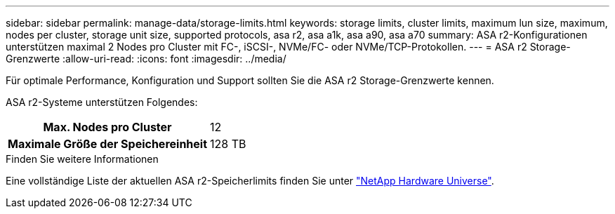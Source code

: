 ---
sidebar: sidebar 
permalink: manage-data/storage-limits.html 
keywords: storage limits, cluster limits, maximum lun size, maximum, nodes per cluster, storage unit size, supported protocols, asa r2, asa a1k, asa a90, asa a70 
summary: ASA r2-Konfigurationen unterstützen maximal 2 Nodes pro Cluster mit FC-, iSCSI-, NVMe/FC- oder NVMe/TCP-Protokollen. 
---
= ASA r2 Storage-Grenzwerte
:allow-uri-read: 
:icons: font
:imagesdir: ../media/


[role="lead"]
Für optimale Performance, Konfiguration und Support sollten Sie die ASA r2 Storage-Grenzwerte kennen.

ASA r2-Systeme unterstützen Folgendes:

[cols="1h, 1"]
|===


| Max. Nodes pro Cluster | 12 


| Maximale Größe der Speichereinheit | 128 TB 
|===
.Finden Sie weitere Informationen
Eine vollständige Liste der aktuellen ASA r2-Speicherlimits finden Sie unter link:https://hwu.netapp.com/["NetApp Hardware Universe"^].
